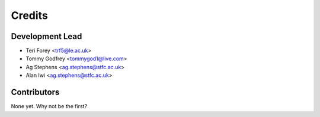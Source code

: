 =======
Credits
=======

Development Lead
----------------

* Teri Forey <trf5@le.ac.uk>
* Tommy Godfrey <tommygod1@live.com>
* Ag Stephens <ag.stephens@stfc.ac.uk>
* Alan Iwi <ag.stephens@stfc.ac.uk>

Contributors
------------

None yet. Why not be the first?
